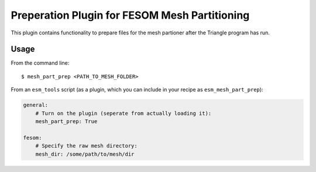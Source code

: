 ==============================================
Preperation Plugin for FESOM Mesh Partitioning
==============================================

This plugin contains functionality to prepare files for the mesh partioner
after the Triangle program has run.

Usage
-----

From the command line::

    $ mesh_part_prep <PATH_TO_MESH_FOLDER>

From an ``esm_tools`` script (as a plugin, which you can include in your recipe as ``esm_mesh_part_prep``):

.. code-block:: yaml

    general:
        # Turn on the plugin (seperate from actually loading it):
        mesh_part_prep: True

    fesom:
        # Specify the raw mesh directory:
        mesh_dir: /some/path/to/mesh/dir
